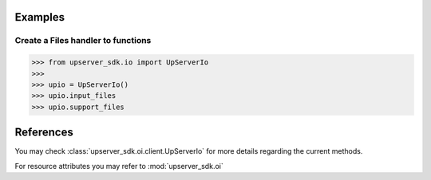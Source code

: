 Examples
========


Create a Files handler to functions
-----------------------------------
.. code-block:: python

    >>> from upserver_sdk.io import UpServerIo
    >>>
    >>> upio = UpServerIo()
    >>> upio.input_files
    >>> upio.support_files


References
==========

You may check :class:`upserver_sdk.oi.client.UpServerIo` for more details regarding the current methods.

For resource attributes you may refer to :mod:`upserver_sdk.oi`
